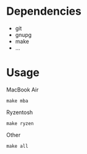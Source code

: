 [[https://github.com/keke-cute/config][https://img.shields.io/github/license/keke-cute/config.svg]]
* Dependencies
  - git
  - gnupg
  - make
  - ...
* Usage
  MacBook Air
  #+begin_src shell
    make mba
  #+end_src
  Ryzentosh
  #+begin_src shell
    make ryzen
  #+end_src
  Other
  #+begin_src shell
    make all
  #+end_src
